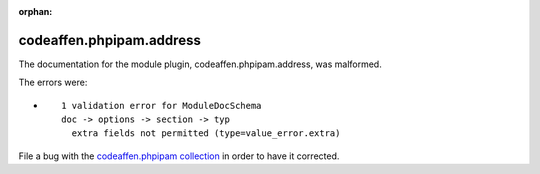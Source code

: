 .. Document meta section

:orphan:

.. Document body

.. Anchors

.. _ansible_collections.codeaffen.phpipam.address_module:

.. Title

codeaffen.phpipam.address
+++++++++++++++++++++++++


The documentation for the module plugin, codeaffen.phpipam.address,  was malformed.

The errors were:

* ::

        1 validation error for ModuleDocSchema
        doc -> options -> section -> typ
          extra fields not permitted (type=value_error.extra)


File a bug with the `codeaffen.phpipam collection <https://galaxy.ansible.com/codeaffen/phpipam>`_ in order to have it corrected.